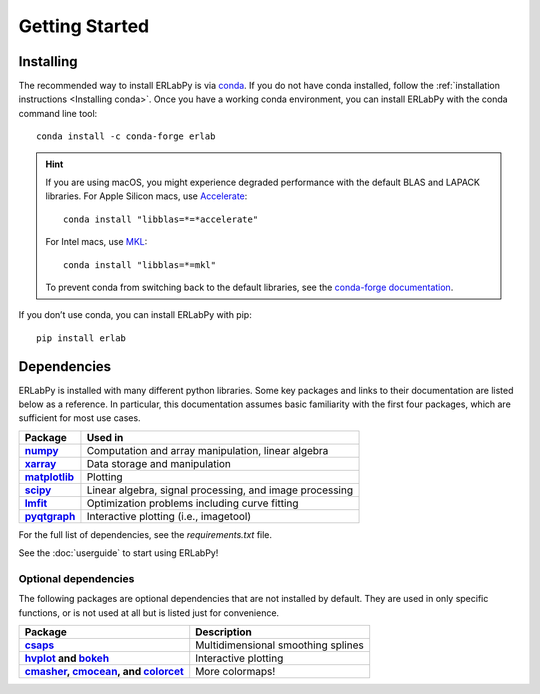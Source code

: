 ***************
Getting Started
***************

Installing
==========

The recommended way to install ERLabPy is via `conda
<https://docs.conda.io/en/latest/>`_. If you do not have conda installed, follow
the :ref:`installation instructions <Installing conda>`. Once you have a working
conda environment, you can install ERLabPy with the conda command line tool: ::

  conda install -c conda-forge erlab

.. hint::

  If you are using macOS, you might experience degraded performance with the
  default BLAS and LAPACK libraries. For Apple Silicon macs, use `Accelerate
  <https://developer.apple.com/accelerate/>`_: ::

    conda install "libblas=*=*accelerate"

  For Intel macs, use `MKL
  <https://www.intel.com/content/www/us/en/developer/tools/oneapi/onemkl.html>`_:
  ::

    conda install "libblas=*=mkl"

  To prevent conda from switching back to the default libraries, see the
  `conda-forge documentation
  <https://conda-forge.org/docs/maintainer/knowledge_base/#switching-blas-implementation>`_.

If you don’t use conda, you can install ERLabPy with pip: ::

  pip install erlab

Dependencies
============

ERLabPy is installed with many different python libraries. Some key packages and
links to their documentation are listed below as a reference. In particular,
this documentation assumes basic familiarity with the first four packages, which
are sufficient for most use cases.

.. list-table::
    :header-rows: 1
    :stub-columns: 1
    :widths: auto

    * - Package
      - Used in
    * - `numpy <https://numpy.org/doc/stable/>`_
      - Computation and array manipulation, linear algebra
    * - `xarray <https://docs.xarray.dev/en/stable/>`_
      - Data storage and manipulation
    * - `matplotlib <https://matplotlib.org>`_
      - Plotting
    * - `scipy <https://docs.scipy.org/doc/scipy/index.html>`_
      - Linear algebra, signal processing, and image processing
    * - `lmfit <https://lmfit.github.io/lmfit-py/>`_
      - Optimization problems including curve fitting
    * - `pyqtgraph <https://pyqtgraph.readthedocs.io/en/latest/>`_
      - Interactive plotting (i.e., imagetool)

For the full list of dependencies, see the `requirements.txt` file.

See the :doc:`userguide` to start using ERLabPy!


Optional dependencies
---------------------

The following packages are optional dependencies that are not installed by
default. They are used in only specific functions, or is not used at all but is
listed just for convenience.

.. list-table::
    :header-rows: 1
    :stub-columns: 1
    :widths: auto

    * - Package
      - Description
    * - `csaps <https://github.com/espdev/csaps>`_
      - Multidimensional smoothing splines
    * - `hvplot <https://github.com/holoviz/hvplot>`_ and `bokeh
        <https://github.com/bokeh/bokeh>`_
      - Interactive plotting
    * - `cmasher <https://cmasher.readthedocs.io>`_,
        `cmocean <https://matplotlib.org/cmocean/>`_, and
        `colorcet <https://colorcet.holoviz.org>`_
      - More colormaps!
